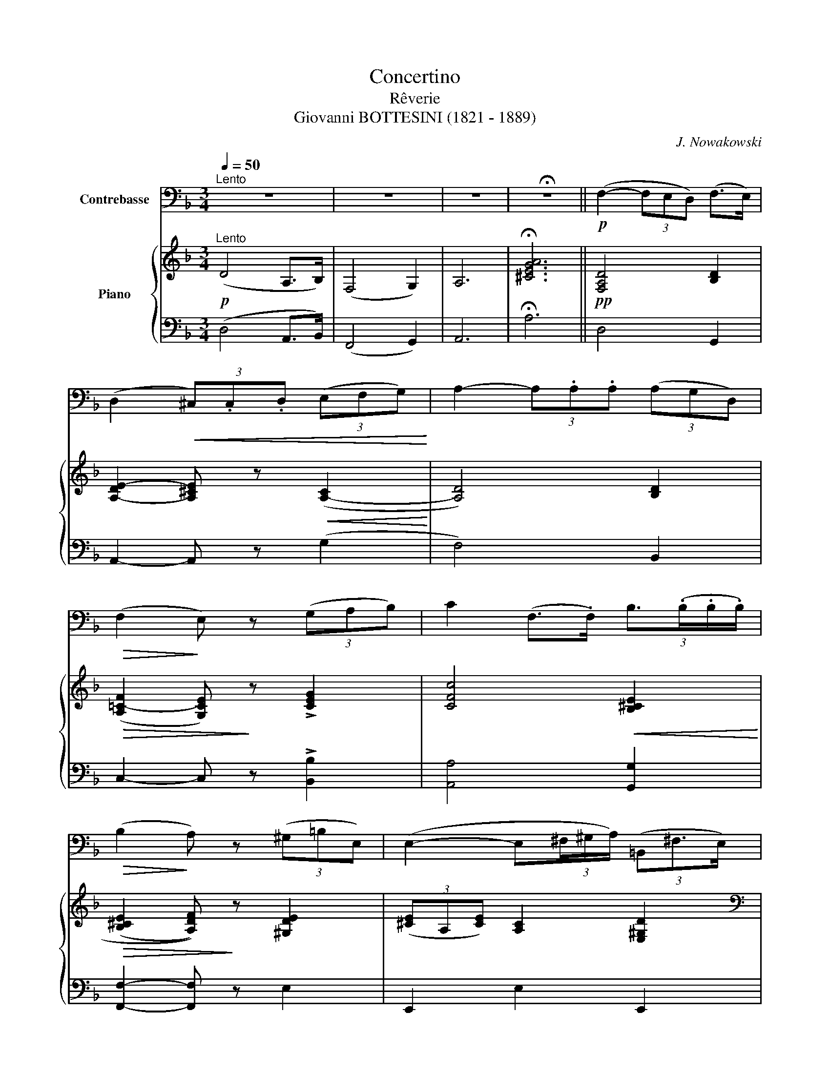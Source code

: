 X:1
T:Concertino
T:Rêverie
T:Giovanni BOTTESINI (1821 - 1889)
C:J. Nowakowski
%%score 1 { ( 2 5 ) | ( 3 4 ) }
L:1/8
Q:1/4=50
M:3/4
K:F
V:1 bass transpose=-12 nm="Contrebasse"
V:2 treble nm="Piano"
V:5 treble 
V:3 bass 
V:4 bass 
V:1
"^Lento" z6 | z6 | z6 | !fermata!z6 ||!p! (F,2- (3F,E,D,) (F,>E,) | %5
 (D,2!<(! (3^C,).C,.D, (3(E,F,G,)!<)! | A,2- (3A,.A,.A, (3(A,G,D,) | %7
!>(! (F,2!>)! E,) z (3(G,A,B,) | C2 (F,>.F,) (3:2:4B,3/2(.B,/.B,/.B,/) | %9
!>(! (B,2!>)! A,) z (3(^G,=B,E,) | (E,2- E,(3^F,/^G,/A,/) (3(=B,,^F,3/2E,/) | %11
 (E,2 A,,2) (A,,>.A,,) | (D,2- (3D,^C,D,){/F,} (3(E,D,E,) | ((^F,2 G,>)!f!.G,) (_B,>._A,) | %14
 G,2- G,>F, _E,>D, | ^C,4 z A,, ||[K:D]!p! F,2- (3F,(.F,.F,) (3:2:4F,3/2(F,/E,/F,/) | %17
 (A,2 G,) z z3/2 G,/ | G,2- (3G,.G,.G, (3:2:4G,3/2(G,/F,/G,/) | (B,2 ^A,) z (3A,B,C | %20
!f! D2- (3D.D.D (D>=C) | (3(=CB,)B, B, z/ vB,/!p! (B,>A,) | %22
 (3(A,G,)G, G,2"^rit." (3(!turn!B,,G,F,) |"^a tempo" (F,>E, (3:2:4D,3/2)(D,/{E,D,}C,/D,/ C>B,) | %24
 _B,2- (3B,E,=F, (3(G,_B,E) | %25
!f! (3(DCA) (3A"^rit."!p! !tenuto!A,,!tenuto!B,, (3!tenuto!C,!tenuto!D,!tenuto!E, | %26
"^a tempo" (F,2- (3F,E,D,) (F,>E,) | D,2- (3D,!<(!(C,D, (3E,F,G,)!<)! | %28
!>(! (A,2- (3A,G,!>)!F,) (A,>G,) | F,2- (3F,F,G, (3(A,B,=C) | %30
 (3:2:2(C2 B,)[K:treble] (3:2:2(E2 ^D) (3(FEB) |!f! !-(!B4[K:bass] (!-)!D,>E,) | %32
!p! !turn!F,4 (C>B,) | A,2- (3A,!>(!(E,F, (3G,)(B,,C,!>)! | D,2) z4 | %35
 A,2- (3:2:6A,/(^G,/B,/A,/E,/F,/ (3:2:6=G,/)(B,,/=C,/^C,/F,/E,/) | D,2- D, z D2- | %37
 (3:2:6D/!>(!(C/E/D/C/B,/ (3:2:6A,/^G,/!>)!=G,/F,/E,/D,/ (3:2:6C,/B,,/A,,/G,,/)(E,,/!fermata!A,,/) | %38
 D,,2- (3:2:6D,,/(C,,/D,,/G,,/B,,/E,/){/E,} (3:2:6(D,/C,/D,/F,/A,/D/) | D6 | %40
[K:treble] (D>F) (F>A) (A>d) | d6- | !fermata!d6 |] %43
V:2
!p!"^Lento" (D4 A,>B,) | (F,4 G,2) | A,6 | !fermata![^CEGA]6 ||!pp! [F,A,D]4 [B,D]2 | %5
 [A,-DE-]2 [A,^CE] z!<(! ([A,-C]2!<)! | [A,D]4) [B,D]2 |!>(! (([A,=C-F]2 [G,CE]))!>)! z !>![CEG]2 | %8
 [CFc]4!<(! [B,^CE]2!<)! |!>(! ((([B,^CE]2 [A,DF])))!>)! z [^G,DE]2 | %10
 (3([^CE]A,[CE]) [A,C]2 [E,^G,D]2 | %11
[K:bass] (3z [E,A,^C][E,A,C] (3[E,A,C][E,A,C][E,A,C] (3z [E,A,C][E,A,C] | %12
 (3z [F,A,D][F,A,D] (3[F,A,D][F,A,D][F,A,D][K:treble] (3z [B,DE][B,DE] | %13
 (3z [A,CD^F][A,CDF] (3[G,B,DG][G,B,DG][G,B,DG]!f! (3[_A,B,D=F][A,B,DF][A,B,DF] | %14
[K:bass] (3z [G,B,_E][G,B,E] (3[G,B,E][G,B,E][G,B,E] (3z [_E,B,E][E,B,D] | %15
 (3!>!_E,"_espress."[G,^C][G,C] (3!>!=E,[G,C][G,C] (3z [E,G,C][E,G,C] || %16
[K:D][K:bass]!p! (3z [D,F,A,][D,F,A,] (3z [D,F,A,][D,F,A,] (3z [D,F,B,][D,F,B,] | %17
 (3z [E,G,B,][E,G,B,] (3z [E,G,B,][E,G,B,] (3z [E,G,=C][E,G,C] | %18
 (3z [E,G,B,^C][E,G,B,C] (3z [E,G,B,C][E,G,B,C] (3z [E,G,B,C][E,G,B,C] | %19
[K:treble] (3z [CE][CE] (3[^A,CEF][A,CEF][A,CEF] (3z [B,F^G][CF^A] | %20
!f! (3z [B,DFB][B,DFB] (3[B,DFB][B,DFB][B,DFB] (3z [=CDF][CDF] | %21
 (3z [B,DG][B,DG] (3[B,DG][B,DG][B,DG]!p! (3z [A,B,^D][A,B,D] | %22
 (3z [G,B,E][G,B,E] (3[G,B,E][G,B,E][G,B,E]"^rit." [B,E]2 |[K:bass]"^a tempo" C2 D2 D2 | %24
[K:treble] (3z!<(! [G,_B,D][G,B,D] (3[G,B,D][G,B,D][G,B,D] (3[G,B,D][G,B,D][G,B,D]!<)! | %25
 (3z [G,A,C][G,A,C] [G,A,C]"^rit." z z2 |[K:bass]"^a tempo"!p! (3z (F,A, (3D)(F,B, (3D)(E,^G,) | %27
[K:treble] (3z [^G,DE][G,DE] (3[A,CE]!<(![A,CE][A,CE] (3z [F,A,C][F,A,C]!<)! | %28
 (3z!>(! [A,DF][A,DF] (3[A,DF][A,DF][A,DF]!>)! (3z [A,CG][A,CG] | %29
 (3z [A,=CG][A,CG] (3[A,CF][A,CF][A,CF] (3z [A,B,^D][A,B,D] | %30
 (3z!<(! [G,EG][B,GB] (3z [B,AB][^DAB^d] (3z [B,GB][EBe]!<)! | (3z ([=FBd][F=f] [=B=b]) z z2 | %32
!p! (3z [A,D^F][A,DF] (3[A,DF][A,DF][A,DF] (3z [^G,D=F][G,DF] | %33
 (3z [=G,DE]!>(![G,DE] [G,CE]2 [EGA]2!>)! |!mf! [Af-]2 (3[Bf](ed f>e) | (d2 c) z z2 | %36
!mf! F2- (3F(ED (3[^G,F]DE) |!>(! [A,DFA]2-!>)! [A,DFA] z!p! !fermata![A,CG]2 | %38
 (3[A,DF][A,DF][A,DF] (([B,DG]2 [DFA]2)) | (3[D_Bd][DBd][DBd] (3[DBd][DBd][DBd] (3[DBd][DBd][DBd] | %40
 (3[D^FAd][DFAd][DFAd] (3[DFAd][DFAd][DFAd] (3[DFAd][DFAd][DFAd] | [DFA] z [A,DF] z [A,DF] z | %42
 !fermata![A,DF]6 |] %43
V:3
 (D,4 A,,>B,,) | (F,,4 G,,2) | A,,6 | !fermata!A,6 || D,4 G,,2 | A,,2- A,, z (G,2 | F,4) B,,2 | %7
 C,2- C, z !>![B,,B,]2 | [A,,A,]4 [G,,G,]2 | [F,,F,]2- [F,,F,] z E,2 | E,,2 E,2 E,,2 | %11
 [A,,,A,,]2 z2 [G,,,G,,]2 | [F,,,F,,]4 [G,,,G,,]2 | [A,,,A,,]2 [B,,,B,,]2 [B,,,B,,]2 | %14
 [_E,,_E,]4 G,,2 | [B,,,B,,]4 [A,,,A,,]2 ||[K:D] z2 (A,,2 B,,2) | z2 (B,,2 =C,2) | ^C,6 | %19
 [F,,F,]4 [F,,F,]2 | [B,,,B,,]4 [A,,,A,,]2 | [G,,,G,,]4 [F,,F,]2 | [E,,E,]4 G,,2 | %23
 (A,,2 B,,2 E,,2) | [A,,,A,,]6 | [A,,,A,,]2- [A,,,A,,] z z2 | D,,2 (B,,2 E,,2) | A,,4 (([G,,G,]2 | %28
 [F,,F,]4)) [E,,E,]2 | [^D,,^D,]4 [B,,,B,,]2 | [E,,E,]2 [F,,F,]2 [G,,G,]2 | %31
 [^G,,^G,]2- [G,,G,] z z2 | A,,4 A,,2 | A,,,4 A,,2 | (3(D,A,D) (3(B,,F,B,) (3(E,B,D) | %35
 [A,,A,]2- [A,,A,] z z2 | (3(D,A,D) (3(B,,D,B,) E,,2 | %37
 [A,,,A,,]2- [A,,,A,,] z !fermata![A,,,A,,]2 | [D,,D,]2 (G,,2 D,2) | (_B,2 =F,2 G,2) | %40
 D, z (A,,2 F,,2) | D,, z [D,,D,] z [D,,D,] z | !fermata![D,,D,]6 |] %43
V:4
 x6 | x6 | x6 | x6 || x6 | x6 | x6 | x6 | x6 | x6 | x6 | x6 | x6 | x6 | x6 | x6 ||[K:D] D,,6 | %17
 E,,6 | z2 E,,4 | x6 | x6 | x6 | x6 | x6 | x6 | x6 | x6 | x6 | x6 | x6 | x6 | x6 | x6 | x6 | %34
 D,2 B,,2 E,2 | x6 | x6 | x6 | x6 | x6 | x6 | x6 | x6 |] %43
V:5
 x6 | x6 | x6 | x6 || x6 | x6 | x6 | x6 | x6 | x6 | x6 |[K:bass] x6 | x4[K:treble] x2 | x6 | %14
[K:bass] x6 | x6 ||[K:D][K:bass] x6 | x6 | x6 |[K:treble] x6 | x6 | x6 | x6 | %23
[K:bass] (3(CG,A,) (3(DF,B,) (3(DG,B,) |[K:treble] x6 | x6 |[K:bass] x6 |[K:treble] x6 | x6 | x6 | %30
 x6 | x6 | x6 | x6 | F4 ^G2 | (3dE=G- [EG] x3 | x6 | x6 | x6 | x6 | x6 | x6 | x6 |] %43

